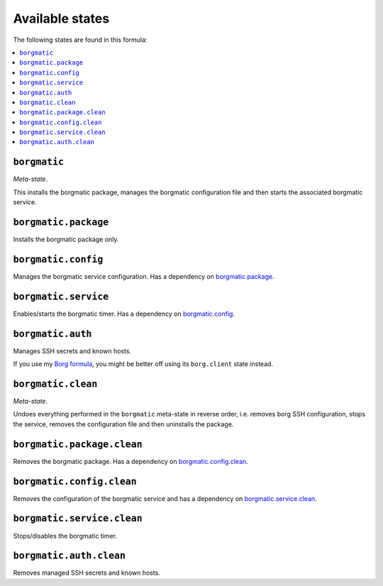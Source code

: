 Available states
----------------

The following states are found in this formula:

.. contents::
   :local:


``borgmatic``
^^^^^^^^^^^^^
*Meta-state*.

This installs the borgmatic package,
manages the borgmatic configuration file
and then starts the associated borgmatic service.


``borgmatic.package``
^^^^^^^^^^^^^^^^^^^^^
Installs the borgmatic package only.


``borgmatic.config``
^^^^^^^^^^^^^^^^^^^^
Manages the borgmatic service configuration.
Has a dependency on `borgmatic.package`_.


``borgmatic.service``
^^^^^^^^^^^^^^^^^^^^^
Enables/starts the borgmatic timer.
Has a dependency on `borgmatic.config`_.


``borgmatic.auth``
^^^^^^^^^^^^^^^^^^
Manages SSH secrets and known hosts.

If you use my `Borg formula <https://github.com/lkubb/salt-borg-formula>`_,
you might be better off using its ``borg.client`` state instead.


``borgmatic.clean``
^^^^^^^^^^^^^^^^^^^
*Meta-state*.

Undoes everything performed in the ``borgmatic`` meta-state
in reverse order, i.e.
removes borg SSH configuration,
stops the service,
removes the configuration file and then
uninstalls the package.


``borgmatic.package.clean``
^^^^^^^^^^^^^^^^^^^^^^^^^^^
Removes the borgmatic package.
Has a dependency on `borgmatic.config.clean`_.


``borgmatic.config.clean``
^^^^^^^^^^^^^^^^^^^^^^^^^^
Removes the configuration of the borgmatic service and has a
dependency on `borgmatic.service.clean`_.


``borgmatic.service.clean``
^^^^^^^^^^^^^^^^^^^^^^^^^^^
Stops/disables the borgmatic timer.


``borgmatic.auth.clean``
^^^^^^^^^^^^^^^^^^^^^^^^
Removes managed SSH secrets and known hosts.


